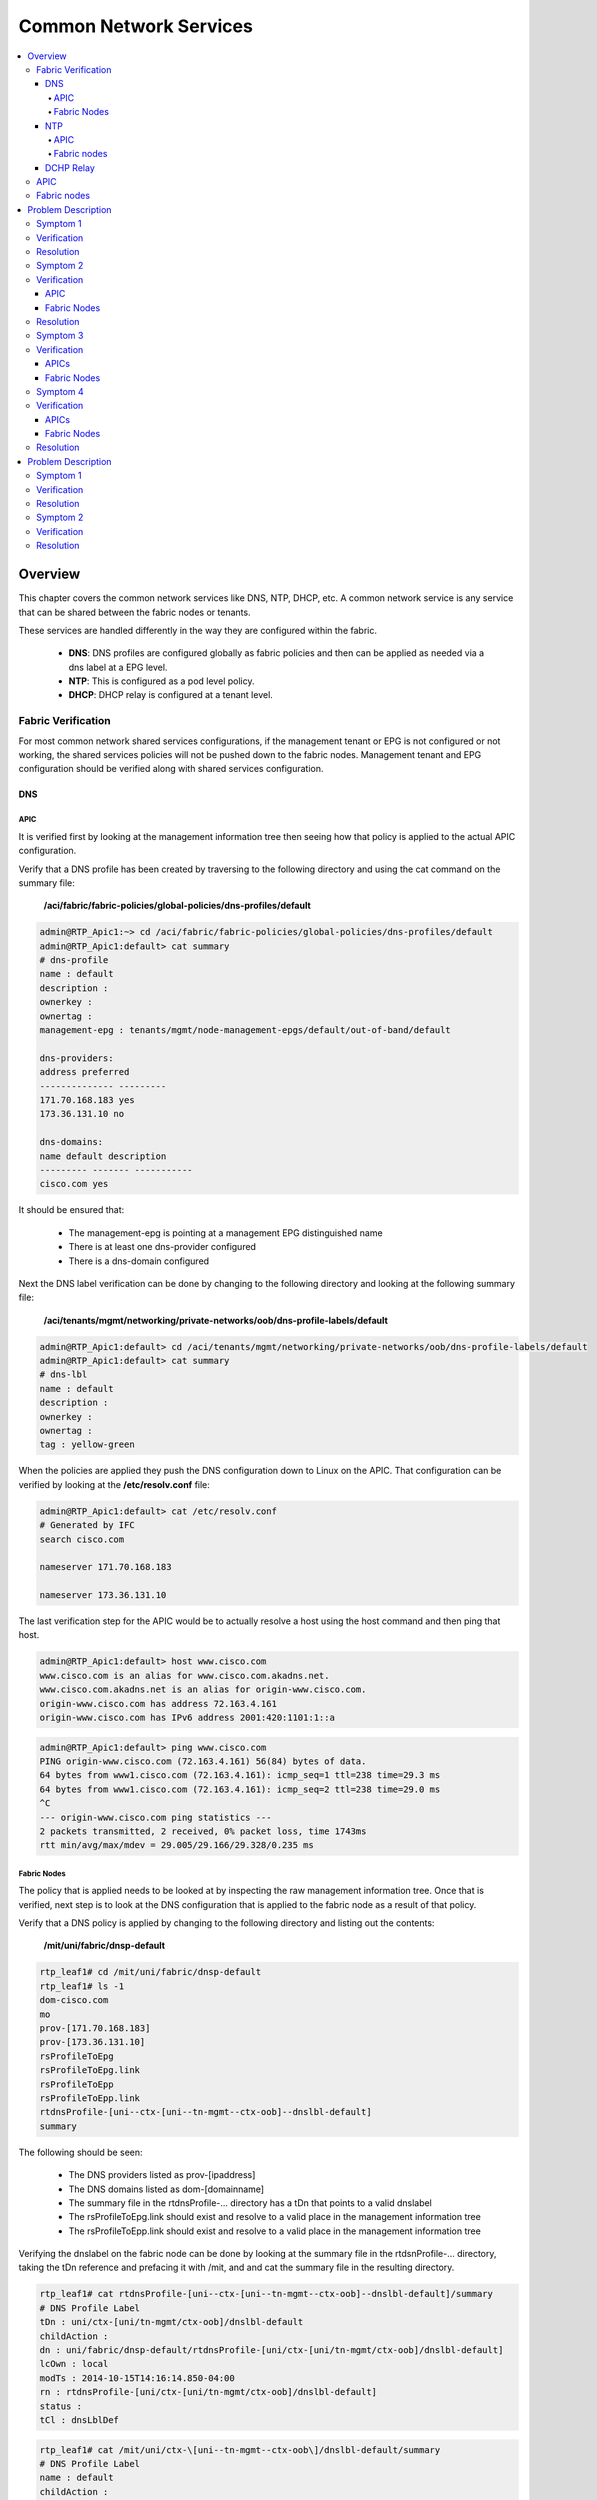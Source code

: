 Common Network Services
=======================

.. contents::
   :local:
   :depth: 4

Overview
--------

This chapter covers the common network services like DNS, NTP, DHCP, etc. A
common network service is any service that can be shared between the fabric
nodes or tenants.

These services are handled differently in the way they are configured within
the fabric.

    * **DNS**: DNS profiles are configured globally as fabric policies and then
      can be applied as needed via a dns label at a EPG level.
    * **NTP**: This is configured as a pod level policy.
    * **DHCP**: DHCP relay is configured at a tenant level.

Fabric Verification
^^^^^^^^^^^^^^^^^^^

For most common network shared services configurations, if the management
tenant or EPG is not configured or not working, the shared services policies
will not be pushed down to the fabric nodes. Management tenant and EPG
configuration should be verified along with shared services configuration.

DNS
+++

APIC
""""
 
It is verified first by looking at the management information tree then seeing
how that policy is applied to the actual APIC configuration.
 
Verify that a DNS profile has been created by traversing to the following
directory and using the cat command on the summary file:

    **/aci/fabric/fabric-policies/global-policies/dns-profiles/default**

.. code-block:: console


   admin@RTP_Apic1:~> cd /aci/fabric/fabric-policies/global-policies/dns-profiles/default
   admin@RTP_Apic1:default> cat summary
   # dns-profile
   name : default
   description :
   ownerkey :
   ownertag :
   management-epg : tenants/mgmt/node-management-epgs/default/out-of-band/default

   dns-providers:
   address preferred
   -------------- ---------
   171.70.168.183 yes
   173.36.131.10 no

   dns-domains:
   name default description
   --------- ------- -----------
   cisco.com yes

It should be ensured that:

    * The management-epg is pointing at a management EPG distinguished name
    * There is at least one dns-provider configured
    * There is a dns-domain configured
 
Next the DNS label verification can be done by changing to the following
directory and looking at the following summary file:

    **/aci/tenants/mgmt/networking/private-networks/oob/dns-profile-labels/default**

.. code-block:: console


   admin@RTP_Apic1:default> cd /aci/tenants/mgmt/networking/private-networks/oob/dns-profile-labels/default
   admin@RTP_Apic1:default> cat summary
   # dns-lbl
   name : default
   description :
   ownerkey :
   ownertag :
   tag : yellow-green

When the policies are applied they push the DNS configuration down to Linux on
the APIC. That configuration can be verified by looking at the
**/etc/resolv.conf** file:

.. code-block:: console


   admin@RTP_Apic1:default> cat /etc/resolv.conf
   # Generated by IFC
   search cisco.com
   
   nameserver 171.70.168.183
   
   nameserver 173.36.131.10

The last verification step for the APIC would be to actually resolve a host
using the host command and then ping that host.

.. code-block:: console


    admin@RTP_Apic1:default> host www.cisco.com
    www.cisco.com is an alias for www.cisco.com.akadns.net.
    www.cisco.com.akadns.net is an alias for origin-www.cisco.com.
    origin-www.cisco.com has address 72.163.4.161
    origin-www.cisco.com has IPv6 address 2001:420:1101:1::a

.. code-block:: console


    admin@RTP_Apic1:default> ping www.cisco.com
    PING origin-www.cisco.com (72.163.4.161) 56(84) bytes of data.
    64 bytes from www1.cisco.com (72.163.4.161): icmp_seq=1 ttl=238 time=29.3 ms
    64 bytes from www1.cisco.com (72.163.4.161): icmp_seq=2 ttl=238 time=29.0 ms
    ^C
    --- origin-www.cisco.com ping statistics ---
    2 packets transmitted, 2 received, 0% packet loss, time 1743ms
    rtt min/avg/max/mdev = 29.005/29.166/29.328/0.235 ms

Fabric Nodes
""""""""""""

The policy that is applied needs to be looked at by inspecting the raw
management information tree. Once that is verified, next step is to look at
the DNS configuration that is applied to the fabric node as a result of that
policy.

Verify that a DNS policy is applied by changing to the following directory and
listing out the contents:

    **/mit/uni/fabric/dnsp-default**

.. code-block:: console


   rtp_leaf1# cd /mit/uni/fabric/dnsp-default
   rtp_leaf1# ls -1
   dom-cisco.com
   mo
   prov-[171.70.168.183]
   prov-[173.36.131.10]
   rsProfileToEpg
   rsProfileToEpg.link
   rsProfileToEpp
   rsProfileToEpp.link
   rtdnsProfile-[uni--ctx-[uni--tn-mgmt--ctx-oob]--dnslbl-default]
   summary

The following should be seen:

    * The DNS providers listed as prov-[ipaddress]
    * The DNS domains listed as dom-[domainname]
    * The summary file in the rtdnsProfile-... directory has a tDn that points
      to a valid dnslabel
    * The rsProfileToEpg.link should exist and resolve to a valid place in the
      management information tree
    * The rsProfileToEpp.link should exist and resolve to a valid place in the
      management information tree
 
Verifying the dnslabel on the fabric node can be done by looking at the
summary file in the rtdsnProfile-... directory, taking the tDn reference and
prefacing it with /mit, and and cat the summary file in the resulting
directory.

.. code-block:: console 


   rtp_leaf1# cat rtdnsProfile-[uni--ctx-[uni--tn-mgmt--ctx-oob]--dnslbl-default]/summary
   # DNS Profile Label
   tDn : uni/ctx-[uni/tn-mgmt/ctx-oob]/dnslbl-default
   childAction :
   dn : uni/fabric/dnsp-default/rtdnsProfile-[uni/ctx-[uni/tn-mgmt/ctx-oob]/dnslbl-default]
   lcOwn : local
   modTs : 2014-10-15T14:16:14.850-04:00
   rn : rtdnsProfile-[uni/ctx-[uni/tn-mgmt/ctx-oob]/dnslbl-default]
   status :
   tCl : dnsLblDef

.. code-block:: console 


   rtp_leaf1# cat /mit/uni/ctx-\[uni--tn-mgmt--ctx-oob\]/dnslbl-default/summary
   # DNS Profile Label
   name : default
   childAction :
   descr :
   dn : uni/ctx-[uni/tn-mgmt/ctx-oob]/dnslbl-default
   lcOwn : policy
   modTs : 2014-10-15T14:16:14.850-04:00
   monPolDn :
   ownerKey :
   ownerTag :
   rn : dnslbl-default
   status :
   tag : yellow-green

The policy that is pushed to the fabric node results in the DNS configuration
being applied to Linux. The DNS configuration can be verified by first looking
at **/etc/dcos_resolv.conf** to verify DNS is enabled and /etc/resolv.conf to
verify how DNS is configured.

.. code-block:: console

   rtp_leaf1# cat /etc/dcos_resolv.conf
   # DNS enabled
   rtp_leaf1# cat /etc/resolv.conf
   search cisco.com
   nameserver 171.70.168.183
   nameserver 173.36.131.10

On the fabric nodes, the host command is not available so ping is the best way
to try and resolve a host.

.. code-block:: console

   rtp_leaf1# ping www.cisco.com
   PING origin-www.cisco.com (72.163.4.161): 56 data bytes
   64 bytes from 72.163.4.161: icmp_seq=0 ttl=238 time=29.153 ms
   64 bytes from 72.163.4.161: icmp_seq=1 ttl=238 time=29.585 ms
   ^C--- origin-www.cisco.com ping statistics ---
   2 packets transmitted, 2 packets received, 0% packet loss
   round-trip min/avg/max/stddev = 29.153/29.369/29.585/0.216 ms

NTP
+++

.. note::

   NTP can be configured with either an IP address or a hostname, but when
   configured with a hostname DNS must be configured in order to resolve the
   hostname.

APIC
""""

NTP policies are applied globally by first applying a global pod-selector
policy which points to a policy-group. This can be verified by changing to
**/aci/fabric/fabric-policies/pod-policies/pod-selector-default-all** and
viewing the summary file. In this case the policy-group is set to RTPFabric1:

.. code-block:: console

   admin@RTP_Apic1:~> cd /aci/fabric/fabric-policies/pod-policies/pod-selector-default-all
   admin@RTP_Apic1:pod-selector-default-all> cat summary
   # pod-selector
   name                 : default
   type                 : all
   description          :
   ownerkey             :
   ownertag             :
   fabric-policy-group  : fabric/fabric-policies/pod-policies/policy-groups/RTPFabric1
 
Make note of the RTPFabric1.


The Pod policy-group can be verified by changing to the directory to
/aci/fabric/fabric-policies/pod-policies/policy-groups/ and viewing the
summary file:

.. code-block:: console

   admin@RTP_Apic1:pod-policies> cd /aci/fabric/fabric-policies/pod-policies/policy-groups/
   admin@RTP_Apic1:policy-groups> cat summary
   policy-groups:
   name        date-time-policy  isis-policy  coop-group-policy  bgp-route-reflector-  communication-policy  snmp-policy
                                                                 policy
   ----------  ----------------  -----------  -----------------  --------------------  --------------------  -----------
   RTPFabric1  ntp.esl.cisco.com default      default            default               default               default
 
Ensure that the date-time-policy is pointed at the proper date-time-policy name

Verify that a NTP policy has been created by traversing to the following
directory and using the cat command on the summary file for the specific
date-time policy configured:

    **/aci/fabric/fabric-policies/pod-policies/policies/date-and-time/**

.. code-block:: console

   admin@RTP_Apic1:> cd /aci/fabric/fabric-policies/pod-policies/policies/date-and-time/
   admin@RTP_Apic1:> cat date-and-time-policy-ntp.esl.cisco.com/summary
   # date-and-time-policy
   name : default
   description :
   administrative-state : enabled
   authentication-state : disabled
   ownerkey :
   ownertag :
   ntp-servers:
   host-name-ip-address preferred minimum-polling- maximum-polling- management-epg
    interval interval
   -------------------- --------- ---------------- ---------------- ---------------------
   ntp.esl.cisco.com yes 4 6 tenants/mgmt/
    node-management-epgs/
    default/out-of-band/
    default
 

* Ensure the administrative state is enabled
* Ensure the ntpserver is shown
* Ensure the management-epg is shown and resolves to a valid management epg.
* When the NTP policy is applied on the APIC it is pushed down to linux as an
  NTP configuration. This can be verified using the ntpstat command.
 
.. code-block:: console

   admin@RTP_Apic1:date-and-time> ntpstat
   synchronised to NTP server (171.68.38.66) at stratum 2
   time correct to within 952 ms
   polling server every 64 s

* The NTP server should be synchronized.
* Netstat can also be checked on the APIC to ensure that the APIC is listening on port 123:
* The proper NTP server should be seen listed

.. code-block:: console

   admin@RTP_Apic1:date-and-time> netstat -anu | grep :123
   udp 0 0 172.16.0.1:123 0.0.0.0:*
   udp 0 0 10.122.254.211:123 0.0.0.0:*
   udp 0 0 169.254.1.1:123 0.0.0.0:*
   udp 0 0 169.254.254.254:123 0.0.0.0:*
   udp 0 0 127.0.0.1:123 0.0.0.0:*
   udp 0 0 0.0.0.0:123 0.0.0.0:*
   udp 0 0 ::1:123 :::*
   udp 0 0 fe80::92e2:baff:fe4b:fc7:123 :::*
   udp 0 0 fe80::38a5:a2ff:fe9a:4eb:123 :::*
   udp 0 0 fe80::f88d:a5ff:fe4c:419:123 :::*
   udp 0 0 fe80::ce7:b9ff:fe50:4481:123 :::*
   udp 0 0 fe80::3c79:62ff:fef0:214:123 :::*
   udp 0 0 fe80::26e9:b3ff:fe15:a0e:123 :::*
   udp 0 0 fe80::e89f:1dff:fedf:1f6:123 :::*
   udp 0 0 fe80::f491:1ff:fe9f:f1de:123 :::*
   udp 0 0 fe80::dc2d:dfff:fe88:20d:123 :::*
   udp 0 0 fe80::e4cb:caff:feec:5bd:123 :::*
   udp 0 0 fe80::a83d:1ff:fe54:597:123 :::*
   udp 0 0 fe80::8c71:63ff:feb2:f4a:123 :::*
   udp 0 0 :::123 :::*

Fabric nodes
""""""""""""

Verify that a NTP policy has been created by traversing to the following
directory and using the cat command on the summary file and list out the
directory:

    **/mit/uni/fabric/time-default**

.. code-block:: console

   rtp_leaf1# cd /mit/uni/fabric/time-default
   rtp_leaf1# cat summary
   # Date and Time Policy
   name : default
   adminSt : enabled
   authSt : disabled
   childAction :
   descr :
   dn : uni/fabric/time-default
   lcOwn : resolveOnBehalf
   modTs : 2014-10-15T13:11:19.747-04:00
   monPolDn : uni/fabric/monfab-default
   ownerKey :
   ownerTag :
   rn : time-default
   status :
   uid : 0
   rtp_leaf1#
   rtp_leaf1# ls -1
   issues
   mo
   ntpprov-10.81.254.202
   rtfabricTimePol-[uni--fabric--funcprof--podpgrp-RTPFabric1]
   summary

* Ensure the adminSt is enabled
* Ensure the ntpprov-* directory is for the proper ntp provider.
* When the NTP policy is pushed to the fabric node it resolves to a NTP
  configuration in Linux that gets applied.

It can be verified using both show ntp peers and show ntp peer status commands:

.. code-block:: console

   rtp_leaf1# show ntp peers
    --------------------------------------------------
     Peer IP Address               Serv/Peer
    --------------------------------------------------
     10.81.254.202                 Server (configured)
    rtp_leaf1# show ntp peer-status
    Total peers : 1
    * - selected for sync, + - peer mode(active),
    - - peer mode(passive), = - polled in client mode
        remote                local                st   poll   reach delay    vrf
    -------------------------------------------------------------------------------
    *10.81.254.202           0.0.0.0               1    64     377   0.00041 management
 
* Ensure that the Peer IP Address is correct
* Ensure that the peer is a server
* Ensure that the vrf is shown as a management

DCHP Relay
++++++++++

There are two main components in the DHCP Relay configuration. The first is
the policy which is configured under a tenant. The policy contains the DHCP
server address as well as how (EPG) the DHCP server is reached.

The second component is under the tenant BD with a DHCP Relay label to link to
the DHCP Relay Policy.

.. image:: /images/Shared-services.jpg
   :width: 750 px
   :align: center

|

APIC
^^^^

The DHCP Relay policy can be verified through shell access by cd to
/mit/uni/tn-<tenant name>/relayp-<DHCP Relay Profile Name>.

.. code-block:: console

   admin@RTP_APIC1:relayp-DHCP_Relay_Profile> ls
   
   mo
   provdhcp-[uni--tn-Prod--out-L3out--instP-ExtL3EPG]
   rsprov-[uni--tn-Prod--out-L3out--instP-ExtL3EPG]
   rsprov-[uni--tn-Prod--out-L3out--instP-ExtL3EPG].link
   rtlblDefToRelayP-[uni--bd-[uni--tn-Prod--BD-MiddleWare]-isSvc-no--dhcplbldef-DHCP_Relay_Profile]
   summary
   
   admin@RTP_APIC1:relayp-DHCP_Relay_Profile> cat summary
   # DHCP Relay Policy
   name         : DHCP_Relay_Profile
   childAction  :
   descr        :
   dn           : uni/tn-Prod/relayp-DHCP_Relay_Profile
   lcOwn        : local
   modTs        : 2014-10-16T15:43:03.139-07:00
   mode         : visible
   monPolDn     : uni/tn-common/monepg-default
   owner        : infra
   ownerKey     :
   ownerTag     :
   rn           : relayp-DHCP_Relay_Profile
   status       :
   uid          : 15374
 

In this last example, the DHCP relay policy name is DHCP_Relay_Profile. The
provider is the EPG where the DHCP server is located. In this example the
server is located through a layer 3 external routed domain named L3out.


The dhcpRsProv contains the address of the server IP address. From the DHCP
relay policy directory, cd to the rsprov-* directory which in this example is
rsprov-[uni--tn-Prod--out-L3out--instP-ExtL3EPG]

.. code-block:: console

   admin@RTP_APIC1:relayp-DHCP_Relay_Profile> cd rsprov-\[uni--tn-Prod--out-L3out--instP-ExtL3EPG\]
   
   admin@RTP_APIC1:rsprov-[uni--tn-Prod--out-L3out--instP-ExtL3EPG]> ls
   mo  summary
   
   admin@RTP_APIC1:rsprov-[uni--tn-Prod--out-L3out--instP-ExtL3EPG]> cat summary
   # DHCP Provider
   tDn          : uni/tn-Prod/out-L3out/instP-ExtL3EPG
   addr         : 10.30.250.1
   childAction  :
   dn           : uni/tn-Prod/relayp-DHCP_Relay_Profile/rsprov-[uni/tn-Prod/out-L3out/instP-ExtL3EPG]
   forceResolve : no
   lcOwn        : local
   modTs        : 2014-10-16T15:43:03.139-07:00
   monPolDn     : uni/tn-common/monepg-default
   rType        : mo
   rn           : rsprov-[uni/tn-Prod/out-L3out/instP-ExtL3EPG]
   state        : formed
   stateQual    : none
   status       :
   tCl          : l3extInstP
   tType        : mo
   uid          : 15374

Fabric nodes
^^^^^^^^^^^^

From the fabric nodes, confirmation that the relay is configured properly is
with the CLI command show dhcp internal info relay address. The command show
ip dhcp relay presents similar information.

 
.. code-block:: console

   rtp_leaf1# show dhcp internal info relay address
   DHCP Relay Address Information:
   DHCP relay intf Vlan9 has 3 relay addresses:
   DHCP relay addr: 10.0.0.1, vrf: overlay-1, visible, gateway IP: 10.0.0.30
   DHCP relay addr: 10.0.0.2, vrf: overlay-1, invisible, gateway IP:
   DHCP relay addr: 10.0.0.3, vrf: overlay-1, invisible, gateway IP:
   DHCP relay intf Vlan17 has 1 relay addresses:
   DHCP relay addr: 10.30.250.1, vrf: Prod:Prod, visible, gateway IP: 10.0.0.101 10.30.250.2
   DHCP relay intf loopback0 has 3 relay addresses:
   DHCP relay addr: 10.0.0.1, vrf: overlay-1, invisible, gateway IP:
   DHCP relay addr: 10.0.0.2, vrf: overlay-1, invisible, gateway IP:
   DHCP relay addr: 10.0.0.3, vrf: overlay-1, invisible, gateway IP:


The DHCP relay statistics on the leaf can be viewed with show ip dhcp relay statistics:

.. code-block:: console

   Leaf-1# show ip dhcp relay statistics 
   ----------------------------------------------------------------------
   Message Type             Rx              Tx           Drops
   ----------------------------------------------------------------------
   Discover                  5               5               0
   Offer                     1               1               0
   Request(*)                4               4               0
   Ack                       7               7               0
   Release(*)                0               0               0
   Decline                   0               0               0
   Nack                      0               0               0
   Inform                    3               3               0
   ----------------------------------------------------------------------
   Total                     28              28              0
   ----------------------------------------------------------------------

Problem Description
-------------------

After configuring specific shared services (DNS, NTP, SNMP, etc) there are
issues with connectivity to those services.

Symptom 1
^^^^^^^^^

The APICs can resolve hostnames via DNS but fabric nodes are not able to

Verification
^^^^^^^^^^^^

A fabric node is unable to to resolve a hostname.

.. code-block:: console

   rtp_leaf1# ping www.cisco.com
   ping: unknown host
   rtp_leaf1#

An APIC is able to resolve a hostname.

.. code-block:: console

   admin@RTP_Apic1:~> ping www.cisco.com
   PING origin-www.cisco.com (72.163.4.161) 56(84) bytes of data.
   64 bytes from www1.cisco.com (72.163.4.161): icmp_seq=1 ttl=238 time=29.4 ms
   64 bytes from www1.cisco.com (72.163.4.161): icmp_seq=2 ttl=238 time=29.1 ms
   ^C
   --- origin-www.cisco.com ping statistics ---
   2 packets transmitted, 2 received, 0% packet loss, time 1351ms
   rtt min/avg/max/mdev = 29.173/29.334/29.495/0.161 ms
 
Since the problem seems isolated to the fabric nodes, let's start there.
Verify the policy is correct on the fabric node.

.. code-block:: console

   rtp_leaf1# cd /mit/uni/fabric/dnsp-default
   rtp_leaf1# ls -al
   total 1
   drw-rw---- 1 admin admin 512 Oct 15 17:46 .
   drw-rw---- 1 admin admin 512 Oct 15 17:46 ..
   -rw-rw---- 1 admin admin   0 Oct 15 17:46 mo
   -r--r----- 1 admin admin   0 Oct 15 17:46 summary

The fabric node has no policy, the mo and summary files are empty, further
inspection should take place at the policy on the APIC configuration. All
policy for the fabric nodes comes from the APIC, so that's where the problem
is most likely to be found.

From the APIC the policy is applied:

.. code-block:: console

   admin@RTP_Apic1:default> cat summary
   # dns-profile
   name           : default
   description    :
   ownerkey       :
   ownertag       :
   management-epg : tenants/mgmt/node-management-epgs/default/out-of-band/default
    
   dns-providers:
   address         preferred
   --------------  ---------
   171.70.168.183  yes
   173.36.131.10   no
    
   dns-domains:
   name       default  description
   ---------  -------  -----------
   cisco.com  yes
 
The DNS label is missing however:

.. code-block:: console

   admin@RTP_Apic1:default> cd /aci/tenants/mgmt/node-management-epgs/default/out-of-band/default
   admin@RTP_Apic1:default> cat summary
   # out-of-band-management-epg
   name                 : default
   configuration-issues :
   configuration-state  : applied
   qos-priority         : unspecified
   description          :
    
   provided-out-of-band-contracts:
   qos-priority  oob-contract  state
   ------------  ------------  ------
   unspecified   oob_contract  formed
    
   tags:
   name
   ----
   admin@RTP_Apic1:default>

From the GUI the missing label from the out-of-band management can be seen:

.. image:: /images/DNS_label_missing.png
   :width: 750 px
   :align: center

|

Resolution
^^^^^^^^^^

Once the DNS label "default" is added to the private network, the fabric node
is able to resolve hostnames.

Symptom 2
^^^^^^^^^

NTP is not functional on any of the fabric nodes but the APICs have NTP
synchronized.

Verification
^^^^^^^^^^^^

APIC
++++

* There are faults on the date-time policy for all of the fabric nodes that
  state that the config failed and: Datetime Policy Configuration Failed with
  issues: access-epg-not-specified

.. image:: /images/Date_time_no_mgmt_epg_fault.png
   :width: 750 px
   :align: center

|

The APIC does not have a management-egp assigned.

.. code-block:: console

   admin@RTP_Apic1:~> cd /aci/fabric/fabric-policies/pod-policies/policies/date-and-time/date-and-time-policy-ntp.esl.cisco.com
   admin@RTP_Apic1:date-and-time-policy-ntp.esl.cisco.com> cat summary
   # date-and-time-policy
   name                 : ntp.esl.cisco.com
   description          :
   administrative-state : enabled
   authentication-state : disabled
   ownerkey             :
   ownertag             :
    
   ntp-servers:
   host-name-ip-address  preferred  minimum-polling-  maximum-polling-  management-epg
                                    interval          interval
   --------------------  ---------  ----------------  ----------------  --------------
   ntp.esl.cisco.com     yes        4                 6
 
This can be seen the GUI as well:

.. image:: /images/NTP_mgmt_epg_missing.png
   :width: 750 px
   :align: center

|
 
This is likely why NTP is not synchronized on the fabric nodes. The fabric
nodes are not being told which vrf to use to reach the NTP server.
 
On the APICs, port 123 is being listened on and because this fabric only has
out-of-band management configured the APICs are able to reach the NTP server
over this interface.
 
.. code-block:: console

   admin@RTP_Apic1:date-and-time-policy-ntp.esl.cisco.com> ntpstat
   synchronized to NTP server (171.68.38.65) at stratum 2
    time correct to within 976 ms
    polling server every 64 s
   admin@RTP_Apic1:date-and-time-policy-ntp.esl.cisco.com> netstat -anu | grep :123
   udp 0 0 172.16.0.1:123 0.0.0.0:*
   udp 0 0 10.122.254.211:123 0.0.0.0:*
   udp 0 0 169.254.1.1:123 0.0.0.0:*
   udp 0 0 169.254.254.254:123 0.0.0.0:*
   udp 0 0 127.0.0.1:123 0.0.0.0:*
   udp 0 0 0.0.0.0:123 0.0.0.0:*
   udp 0 0 ::1:123 :::*
   udp 0 0 fe80::92e2:baff:fe4b:fc7:123 :::*
   udp 0 0 fe80::38a5:a2ff:fe9a:4eb:123 :::*
   udp 0 0 fe80::f88d:a5ff:fe4c:419:123 :::*
   udp 0 0 fe80::ce7:b9ff:fe50:4481:123 :::*
   udp 0 0 fe80::3c79:62ff:fef0:214:123 :::*
   udp 0 0 fe80::26e9:b3ff:fe15:a0e:123 :::*
   udp 0 0 fe80::e89f:1dff:fedf:1f6:123 :::*
   udp 0 0 fe80::f491:1ff:fe9f:f1de:123 :::*
   udp 0 0 fe80::dc2d:dfff:fe88:20d:123 :::*
   udp 0 0 fe80::e4cb:caff:feec:5bd:123 :::*
   udp 0 0 fe80::a83d:1ff:fe54:597:123 :::*
   udp 0 0 fe80::8c71:63ff:feb2:f4a:123 :::*
   udp 0 0 :::123 :::*

Fabric Nodes
++++++++++++

The leafs do not have any NTP policy:

 .. code-block:: console

   rtp_leaf1# cd /mit/uni/fabric/time-default
   rtp_leaf1# cat summary
   cat: summary: No such file or directory
   rtp_leaf1# cat mo
   cat: mo: No such file or directory

Because the leafs do not have any policy, they also do not have any NTP configuration or peers.

.. code-block:: console

   rtp_leaf1# show ntp peer-status
   Total peers : 1
   * - selected for sync, + - peer mode(active),
   - - peer mode(passive), = - polled in client mode
       remote                local                st   poll   reach delay   vrf
   -------------------------------------------------------------------------------
   =0.0.0.0                 0.0.0.0               0    1      0     0.00000
   rtp_leaf1# show ntp peers
   --------------------------------------------------
    Peer IP Address Serv/Peer
   --------------------------------------------------
    0.0.0.0 Server (configured)

 

Resolution
^^^^^^^^^^

By adding a management EPG of default (Out-of-band) to the date-time policy,
NTP is able to synchronize on the fabric nodes.



Symptom 3
^^^^^^^^^

The APICs do not synchronize with NTP but the fabric nodes do

Verification
^^^^^^^^^^^^

APICs
+++++

The ntp daemon is not running.

.. code-block:: console

   admin@RTP_Apic1:pod-selector-default-all> ntpstat
   Unable to talk to NTP daemon. Is it running?
   admin@RTP_Apic1:pod-selector-default-all>

The APICs have the date-time policy configured properly.

.. code-block:: console

   admin@RTP_Apic1:date-and-time-policy-ntp.esl.cisco.com> cat summary
   # date-and-time-policy
   name                 : ntp.esl.cisco.com
   description          :
   administrative-state : enabled
   authentication-state : disabled
   ownerkey             :
   ownertag             :
    
    
   ntp-servers:
   host-name-ip-address  preferred  minimum-polling-  maximum-polling-  management-epg
                                    interval          interval
   --------------------  ---------  ----------------  ----------------  ---------------------
   ntp.esl.cisco.com     yes        4                 6                 tenants/mgmt/
                                                                        node-management-epgs/
                                                                        default/out-of-band/
                                                                        default

The APICs do have the proper fabric-policy-group as well.

.. code-block:: console

   admin@RTP_Apic1:~> cd /aci/fabric/fabric-policies/pod-policies/pod-selector-default-all
   admin@RTP_Apic1:pod-selector-default-all> cat summary
   # pod-selector
   name                 : default
   type                 : all
   description          :
   ownerkey             :
   ownertag             :
   fabric-policy-group  : fabric/fabric-policies/pod-policies/policy-groups/RTPFabric1

The APICs do not have the proper date-time-policy specified in the
policy-group.

.. code-block:: console

   admin@RTP_Apic1:pod-policies> cd /aci/fabric/fabric-policies/pod-policies/policy-groups/
   admin@RTP_Apic1:policy-groups> cat summary
   policy-groups:
   name        date-time-policy  isis-policy  coop-group-policy  bgp-route-reflector-  communication-policy  snmp-policy
                                                                 policy
   ----------  ----------------  -----------  -----------------  --------------------  --------------------  -----------
   RTPFabric1  default           default      default            default               default               default

This should be ntp.esl.cisco.com but it is incorrectly set to default. There
should be a fault for this.

The fault is on the Pod policy and states: Failed to form relation to MO
time-default of class datetimePol in context

.. image:: /images/NTP_no_date_time_on_pod_policy.png
   :width: 750 px
   :align: center

|

Fabric Nodes
++++++++++++

The fabric nodes are synchronized with the NTP server.

.. code-block:: console

   rtp_leaf1# show ntp peers
   --------------------------------------------------
     Peer IP Address               Serv/Peer
   --------------------------------------------------
     171.68.38.65                  Server (configured)
   rtp_leaf1# show ntp peer-status
   Total peers : 1
   * - selected for sync, + - peer mode(active),
   - - peer mode(passive), = - polled in client mode
       remote                local                st   poll   reach delay   vrf
   -------------------------------------------------------------------------------
   =171.68.38.65            0.0.0.0               1    64     377   0.07144 management
 
Symptom 4
^^^^^^^^^

The APICs and the fabric nodes do not synchronize with NTP

Verification
^^^^^^^^^^^^

APICs
+++++

The ntp daemon is not running on the APICs:

.. code-block:: console

   admin@RTP_Apic1:pod-selector-default-all> ntpstat
   Unable to talk to NTP daemon. Is it running?
   admin@RTP_Apic1:pod-selector-default-all>
   The pod selector policy is missing the fabric-policy-group:
   
   admin@RTP_Apic1:~> cd /aci/fabric/fabric-policies/pod-policies/pod-selector-default-all
   admin@RTP_Apic1:pod-selector-default-all> cat summary
   # pod-selector
   name                 : default
   type                 : all
   description          :
   ownerkey             :
   ownertag             :
   fabric-policy-group  :
 
Without a fabric-policy-group applied to the pod-selector, the date-time
policy will not be applied to the pod-policy-group and the NTP daemon will not
start up. This is a problem that needs to be corrected. However, verification
needs to be continued to other parts of the config to ensure that nothing else
is broken.


The policy-group config does look proper and points to the date-time-policy:

.. code-block:: console

   admin@RTP_Apic1:date-and-time> cd /aci/fabric/fabric-policies/pod-policies/policy-groups/
   admin@RTP_Apic1:policy-groups> cat summary
   policy-groups:
   name        date-time-policy   isis-policy  coop-group-policy  bgp-route-reflector-  communication-policy  snmp-policy
                                                                  policy
   ----------  -----------------  -----------  -----------------  --------------------  --------------------  -----------
   RTPFabric1  ntp.esl.cisco.com  default      default            default               default               default

The date-and-time policy is configured correctly:

.. code-block:: console

   admin@RTP_Apic1:date-and-time> cat date-and-time-policy-ntp.esl.cisco.com/summary
   # date-and-time-policy
   name                 : ntp.esl.cisco.com
   description          :
   administrative-state : enabled
   authentication-state : disabled
   ownerkey             :
   ownertag             :
    
   ntp-servers:
   host-name-ip-address  preferred  minimum-polling-  maximum-polling-  management-epg
                                    interval          interval
   --------------------  ---------  ----------------  ----------------  ---------------------
   ntp.esl.cisco.com     yes        4                 6                 tenants/mgmt/
                                                                        node-management-epgs/
                                                                        default/out-of-band/
                                                                        default

So the only thing that needs to be corrected is that the fabric policy group
needs to be applied to the pod selector:

.. image:: /images/Pod_selector_missing_fabric_policy_group.png
   :width: 750 px
   :align: center

|

Fabric Nodes
++++++++++++

The fabric nodes do not have any NTP configuration:

.. code-block:: console

   rtp_leaf1# show ntp peers
   dn "sys/time" could not be found
   Error executing command, check logs for details
   rtp_leaf1# show ntp peer-status
   dn "sys/time" could not be found
   Error executing command, check logs for details
 
There are no time-date policies on the fabric nodes:

.. code-block:: console

   rtp_leaf1# cd /mit/uni/fabric/time-default
   bash: cd: /mit/uni/fabric/time-default: No such file or directory

Resolution
^^^^^^^^^^

Once the Fabric Policy Group is set, the NTP daemon is started and NTP is
synchronized on the APICs. In this case, no fault is shown anywhere.

Problem Description
-------------------

Devices connected to the fabric are not able to get the expected IP address
via DHCP.

Symptom 1
^^^^^^^^^

DHCP client is not getting an IP address from DHCP server

Verification
^^^^^^^^^^^^

Several issues could be the cause of this. There are several steps that can be
run to verify the cause of the issue. This is listed in a logical order moving
from the policy through the leaf to the DHCP server:

* The DHCP relay policy is properly applied as indicated in the overview
  section
* The endpoint is part of the EPG that is in the BD that contains the correct
  DHCP relay policy. This can be verified with the switch CLI command show
  endpoint interface <interface ID> detail.

.. code-block:: console

   rtp_leaf1# show endpoint interface ethernet 1/13 detail
   +---------------+---------------+-----------------+--------------+-------------+---------------------------
   
        VLAN/       Encap           MAC Address       MAC Info/       Interface     Endpoint Group
        Domain      VLAN            IP Address        IP Info                       Info
   +---------------+---------------+-----------------+--------------+-------------+----------------------------
   20                     vlan-1301    0024.81b5.d22b L                     eth1/13 Prod:commerceworkspace:MiddleWare

 

* If the endpoint is not present, confirm the fabric interface status with the
  switch CLI command show interface ethernet 1/13.
* If the interface status is not Up, check the physical connection
* If the interface status is Up but is "out-of-service", this is typically an
  indication that there is an misconfiguration. Confirm that the EPG points to
  the proper domain and the domain is configured with the proper fabric vlan
  pool and AEP.
* Check for faults and refer to the section Faults and Health Scores.

The DHCP relay policy on the leaf where the client is attached is properly
configured as shown with the leaf CLI command show dhcp internal info relay
address shown in the overview section.


The DHCP server can be reached from the leaf. One way to verify this is using
the leaf CLI command iping originated from the leaf using the tenant context.

Check the DHCP relay statistics on the leaf with the leaf CLI command show ip
dhcp relay statistics:

* If the Discover is not incrementing, check the fabric interface status where
  the client is connected
* If the Discover stats are incrementing but the Offer is not, confirm that
  the server can reach the BD SVI address
* If the Discover stats are incrementing but the Offer is not, confirm that
  a proper contract is in place to not drop the DHCP Offer

Confirm from the DHCP server side that the DHCP Discover is received.

From the DHCP server, confirm the GIADDR (relay agent) address is the expected
address and the proper DHCP scope for that subnet has been defined.


From the DHCP server, confirm that the DHCP Offer is sent and the destination
IP address of the relay where it is sent

Confirm from the DHCP server that the DHCP relay agent address can be
reached/ping.

Resolution
^^^^^^^^^^

The above verification steps should isolate whether the issue is with the
policy, the physical layer, the network or the DHCP server.



Symptom 2
^^^^^^^^^

DHCP client is getting an address but not for the expected subnet

Verification
^^^^^^^^^^^^

Several issues could be the cause of this. One possibility is that if there
are multiple subnets on a BD, the relay agent address (GIADDR) used will be
the primary BD SVI address. This is typically the first SVI configured on the
BD which may be the subnet from which the DHCP server scope has allocated the
address.

Other steps to verify are:

* The DHCP relay policy is properly applied as indicated in the overview
  section
* The endpoint is part of the EPG that is in the BD that contains the correct
  DHCP relay policy. This can be verified with the leaf CLI command show
  endpoint interface <interface ID> detail.

.. code-block:: console

   rtp_leaf1# show endpoint interface ethernet 1/13 detail
   +---------------+---------------+-----------------+--------------+-------------+----------------------------
        VLAN/       Encap           MAC Address       MAC Info/       Interface     Endpoint Group
        Domain      VLAN            IP Address        IP Info                       Info
   +---------------+---------------+-----------------+--------------+-------------+----------------------------
   
   20                     vlan-1301    0024.81b5.d22b L                     eth1/13 Prod:commerceworkspace:MiddleWare



* If the endpoint is not present, confirm the fabric interface status with the
  leaf CLI command show interface ethernet 1/13.
* If the interface status is not Up, check the physical connection
* If the interface status is Up but is "out-of-service", this is typically an
  indication that there is an misconfiguration. Confirm that the EPG points to
  the proper domain and the domain is configured with the proper fabric vlan
  pool and AEP.
* Check for faults and refer to the section Faults and Health Scores.

From the DHCP server, confirm the GIADDR (relay agent) address is the expected
address and the proper DHCP scope for that subnet has been defined.

Resolution
^^^^^^^^^^

The above verification steps should isolate whetherthe issue is with the
policy, the physical layer, the network or the DHCP server.
